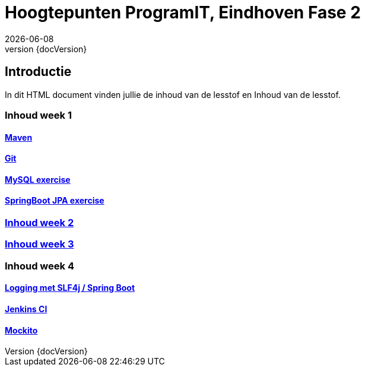 :revnumber: {docVersion}
:toclevels: 5

= Hoogtepunten ProgramIT, Eindhoven Fase 2
{docDate}

== Introductie
In dit HTML document vinden jullie de inhoud van de lesstof en Inhoud van de lesstof.



=== Inhoud week 1

==== link:maven.html[Maven]

==== link:git.html[Git]

==== <<mysql-exercise.adoc#, MySQL exercise>>

==== <<springboot-jpa.adoc#, SpringBoot JPA exercise>>

=== <<week2-summary.adoc#, Inhoud week 2>>

=== <<week3-summary.adoc#, Inhoud week 3>>

=== Inhoud week 4

==== <<logging-springboot.adoc#, Logging met SLF4j / Spring Boot>>

==== <<jenkins.adoc#, Jenkins CI>>

==== <<mockito.adoc#, Mockito>>

